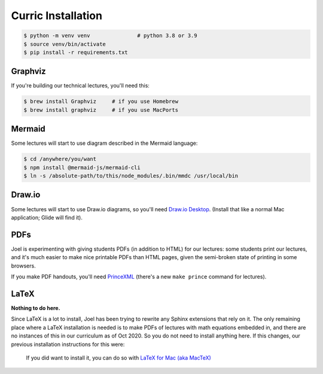 Curric Installation
===================

.. code-block:: simple-console
  :class: console

  $ python -m venv venv               # python 3.8 or 3.9
  $ source venv/bin/activate
  $ pip install -r requirements.txt

Graphviz
--------

If you're building our technical lectures, you'll need this:

.. code-block:: simple-console
  :class: console

  $ brew install Graphviz     # if you use Homebrew
  $ brew install graphviz     # if you use MacPorts

Mermaid
-------

Some lectures will start to use diagram described in the Mermaid language:

.. code-block:: simple-console
  :class: console

  $ cd /anywhere/you/want
  $ npm install @mermaid-js/mermaid-cli
  $ ln -s /absolute-path/to/this/node_modules/.bin/mmdc /usr/local/bin

Draw.io
-------

Some lectures will start to use Draw.io diagrams, so you'll need
`Draw.io Desktop <https://github.com/jgraph/drawio-desktop/releases>`_.
(Install that like a normal Mac application; Glide will find it).

PDFs
----

Joel is experimenting with giving students PDFs (in addition to HTML) for our
lectures: some students print our lectures, and it's much easier to make
nice printable PDFs than HTML pages, given the semi-broken state of printing in
some browsers.

If you make PDF handouts, you'll need `PrinceXML
<https://www.princexml.com/latest/>`_ (there's a new ``make prince`` command
for lectures).

LaTeX
-----

**Nothing to do here.**

Since LaTeX is a lot to install, Joel has been trying to rewrite any Sphinx
extensions that rely on it. The only remaining place where a LaTeX installation
is needed is to make PDFs of lectures with math equations embedded in, and there
are no instances of this in our curriculum as of Oct 2020. So you do not need
to install anything here. If this changes, our previous installation
instructions for this were:

  If you did want to install it, you
  can do so with `LaTeX for Mac (aka MacTeX)
  <https://www.tug.org/mactex/mactex-download.html>`_
